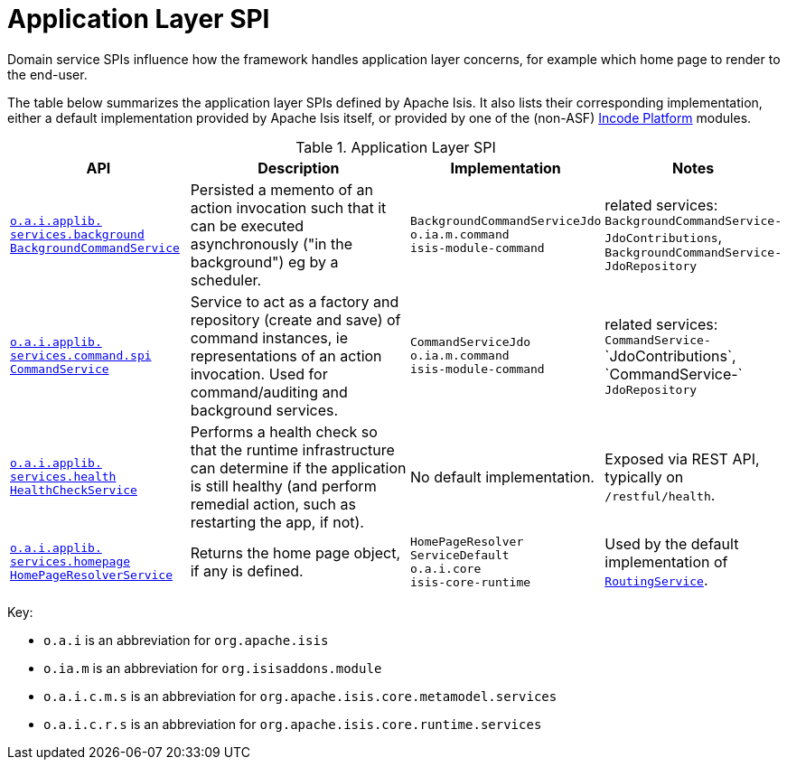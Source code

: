= Application Layer SPI
:Notice: Licensed to the Apache Software Foundation (ASF) under one or more contributor license agreements. See the NOTICE file distributed with this work for additional information regarding copyright ownership. The ASF licenses this file to you under the Apache License, Version 2.0 (the "License"); you may not use this file except in compliance with the License. You may obtain a copy of the License at. http://www.apache.org/licenses/LICENSE-2.0 . Unless required by applicable law or agreed to in writing, software distributed under the License is distributed on an "AS IS" BASIS, WITHOUT WARRANTIES OR  CONDITIONS OF ANY KIND, either express or implied. See the License for the specific language governing permissions and limitations under the License.
:page-partial:

Domain service SPIs influence how the framework handles application layer concerns, for example which home page to render to the end-user.


The table below summarizes the application layer SPIs defined by Apache Isis.
It also lists their corresponding implementation, either a default implementation provided by Apache Isis itself, or provided by one of the (non-ASF) link:https://platform.incode.org[Incode Platform^] modules.

.Application Layer SPI
[cols="2,4a,1,1", options="header"]
|===

|API
|Description
|Implementation
|Notes


|xref:refguide:applib-svc:BackgroundCommandService.adoc[`o.a.i.applib.` +
`services.background` +
`BackgroundCommandService`]
|Persisted a memento of an action invocation such that it can be executed asynchronously ("in the background") eg by a scheduler.
|`BackgroundCommandServiceJdo` +
``o.ia.m.command`` +
``isis-module-command``
|related services:
`BackgroundCommandService-` +
`JdoContributions`,
`BackgroundCommandService-` +
`JdoRepository`



|xref:refguide:applib-svc:CommandService.adoc[`o.a.i.applib.` +
`services.command.spi` +
`CommandService`]
|Service to act as a factory and repository (create and save) of command instances, ie representations of an action invocation.  Used for command/auditing and background services.
|`CommandServiceJdo` +
``o.ia.m.command`` +
``isis-module-command``
|related services: +
`CommandService-` ++
`JdoContributions`,
`CommandService-` ++
`JdoRepository`

|xref:refguide:applib-svc:HealthCheckService.adoc[`o.a.i.applib.` +
`services.health` +
`HealthCheckService`]
|Performs a health check so that the runtime infrastructure can determine if the application is still healthy (and perform remedial action, such as restarting the app, if not).
|No default implementation.
|Exposed via REST API, typically on `/restful/health`.


|xref:refguide:applib-svc:HomePageResolverService.adoc[`o.a.i.applib.` +
`services.homepage` +
`HomePageResolverService`]
|Returns the home page object, if any is defined.
|`HomePageResolver` +
`ServiceDefault` +
``o.a.i.core`` +
``isis-core-runtime``
|Used by the default implementation of xref:refguide:applib-svc:RoutingService.adoc[`RoutingService`].





|===

Key:

* `o.a.i` is an abbreviation for `org.apache.isis`
* `o.ia.m` is an abbreviation for `org.isisaddons.module`
* `o.a.i.c.m.s` is an abbreviation for `org.apache.isis.core.metamodel.services`
* `o.a.i.c.r.s` is an abbreviation for `org.apache.isis.core.runtime.services`



